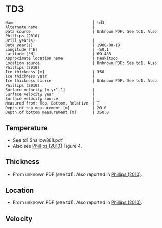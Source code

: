 * TD3
:PROPERTIES:
:header-args:jupyter-python+: :session ds :kernel ds
:clearpage: t
:END:

#+BEGIN_SRC bash :results verbatim :exports results
cat meta.bsv | sed 's/|/@| /' | column -s"@" -t
#+END_SRC

#+RESULTS:
#+begin_example
Name                                  | td3
Alternate name                        | 
Data source                           | Unknown PDF: See td1. Also Phillips (2010)
Drill year(s)                         | 
Data year(s)                          | 1988-08-18
Longitude [°E]                        | -50.1
Latitude [°N]                         | 69.483
Approximate location name             | Paakitsoq
Location source                       | Unknown PDF: See td1. Also Phillips (2010)
Ice thickness [m]                     | 350
Ice thickness year                    | 
Ice thickness source                  | Unknown PDF: See td1. Also Phillips (2010)
Surface velocity [m yr^-1]            | 
Surface velocity year                 | 
Surface velocity source               | 
Measured from: Top, Bottom, Relative  | T
Depth of top measurement [m]          | 20.0
Depth of bottom measurement [m]       | 350.0
#+end_example

** Temperature

+ See td1 Shallow88II.pdf
+ Also see [[citet:phillips_2010][Phillips (2010)]] Figure 4.

[[./phillips_2010_fig4.png]]

** Thickness

+ From unknown PDF (see td1). Also reported in [[citet:phillips_2010][Phillips (2010)]].

** Location

+ From unknown PDF (see td1). Also reported in [[citet:phillips_2010][Phillips (2010)]].

** Velocity

** Data                                                 :noexport:

#+BEGIN_SRC bash :exports results
cat data.csv
#+END_SRC

#+RESULTS:
|   d |    t |
|  20 | -2.1 |
|  25 | -1.5 |
|  30 | -1.2 |
|  50 |    0 |
| 150 | -0.1 |
| 200 | -0.5 |
| 250 | -0.1 |
| 300 | -0.4 |
| 345 | -0.7 |
| 350 | -0.2 |

